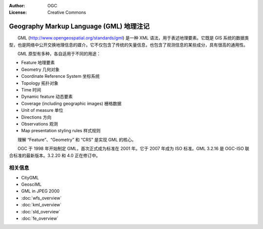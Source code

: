 .. Writing Tip:
  Writing tips describe what content should be in the following section.

.. Writing Tip:
  Metadata about this document

:Author: OGC
:License: Creative Commons

.. Writing Tip: 
  Project logos are stored here:
    https://svn.osgeo.org/osgeo/livedvd/gisvm/trunk/doc/images/project_logos/
  and accessed here:
    ../../images/project_logos/<filename>
  A symbolic link to the images directory is created during the build process.

.. image:: ../../images/project_logos/logo-OGC-left.png
  :scale: 100 %
  :alt: OGC logo
  :align: right

.. image:: ../../images/project_logos/logo-OGC-right.png
  :scale: 100 %
  :alt: OGC logo
  :align: right

.. Writing Tip: Name of application

Geography Markup Language (GML) 地理注记
================================================================================

.. Writing Tip:
  1 paragraph or 2 defining what the standard is.

　　GML (http://www.opengeospatial.org/standards/gml) 是一种 XML 语法，用于表述地理要素。它既是 GIS 系统的数据类型，也是网络中公开交换地理信息的媒介。它不仅包含了传统的矢量信息，也包含了观测信息的某些成分，具有很高的通用性。

.. image:: ../../images/standards/gml.jpg
  :scale: 55%
  :alt: GML in Context

　　GML 原型有多种，各自适用于不同的用途：

* Feature 地理要素
* Geometry 几何对象
* Coordinate Reference System 坐标系统
* Topology 拓扑对象
* Time 时间
* Dynamic feature 动态要素
* Coverage (including geographic images) 栅格数据
* Unit of measure 单位
* Directions 方向
* Observations 观测
* Map presentation styling rules 样式规则

　　理解 “Feature”、“Geometry” 和 “CRS” 是实现 GML 的核心。

　　OGC 于 1998 年开始制定 GML，首次正式成为标准在 2001 年。它于 2007 年成为 ISO 标准。GML 3.2.16 是 OGC-ISO 联合标准的最新版本。3.2.20 和 4.0 正在修订中。

相关信息
--------------------------------------------------------------------------------

.. Writing Tip:
  Describe Similar standard

* CityGML
* GeosciML
* GML in JPEG 2000
* :doc:`wfs_overview`
* :doc:`kml_overview`
* :doc:`sld_overview`
* :doc:`fe_overview`
